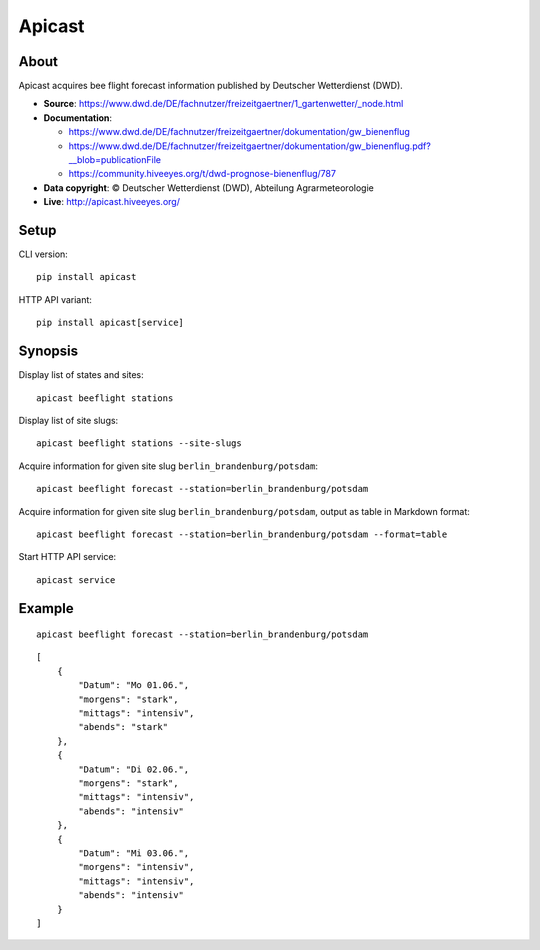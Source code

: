 #######
Apicast
#######


*****
About
*****
Apicast acquires bee flight forecast information published by Deutscher Wetterdienst (DWD).

- **Source**: https://www.dwd.de/DE/fachnutzer/freizeitgaertner/1_gartenwetter/_node.html
- **Documentation**:

  - https://www.dwd.de/DE/fachnutzer/freizeitgaertner/dokumentation/gw_bienenflug
  - https://www.dwd.de/DE/fachnutzer/freizeitgaertner/dokumentation/gw_bienenflug.pdf?__blob=publicationFile
  - https://community.hiveeyes.org/t/dwd-prognose-bienenflug/787

- **Data copyright**: © Deutscher Wetterdienst (DWD), Abteilung Agrarmeteorologie

- **Live**: http://apicast.hiveeyes.org/


*****
Setup
*****
CLI version::

    pip install apicast

HTTP API variant::

    pip install apicast[service]


********
Synopsis
********
Display list of states and sites::

    apicast beeflight stations

Display list of site slugs::

    apicast beeflight stations --site-slugs

Acquire information for given site slug ``berlin_brandenburg/potsdam``::

    apicast beeflight forecast --station=berlin_brandenburg/potsdam

Acquire information for given site slug ``berlin_brandenburg/potsdam``, output as table in Markdown format::

    apicast beeflight forecast --station=berlin_brandenburg/potsdam --format=table

Start HTTP API service::

    apicast service


*******
Example
*******

::

    apicast beeflight forecast --station=berlin_brandenburg/potsdam

::

    [
        {
            "Datum": "Mo 01.06.",
            "morgens": "stark",
            "mittags": "intensiv",
            "abends": "stark"
        },
        {
            "Datum": "Di 02.06.",
            "morgens": "stark",
            "mittags": "intensiv",
            "abends": "intensiv"
        },
        {
            "Datum": "Mi 03.06.",
            "morgens": "intensiv",
            "mittags": "intensiv",
            "abends": "intensiv"
        }
    ]
